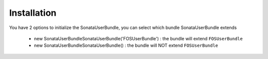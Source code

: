 Installation
============

You have 2 options to initialize the SonataUserBundle, you can select which bundle SonataUserBundle extends

    - new Sonata\UserBundle\SonataUserBundle('FOSUserBundle') : the bundle will extend ``FOSUserBundle``
    - new Sonata\UserBundle\SonataUserBundle() : the bundle will NOT extend ``FOSUserBundle``